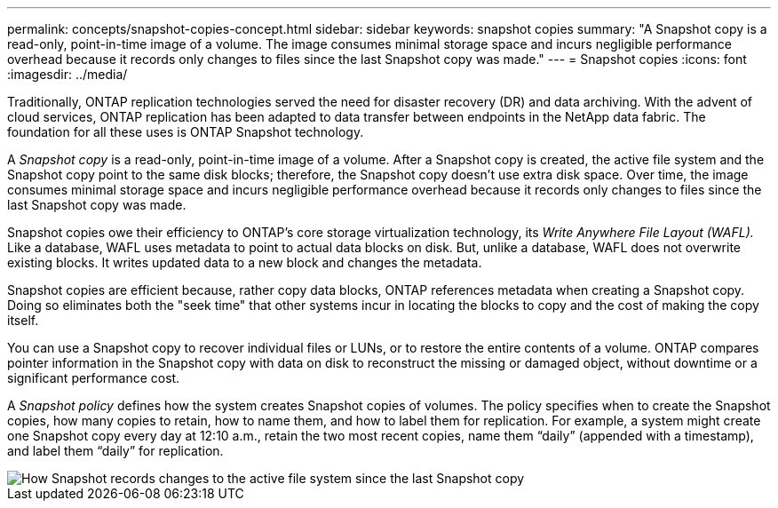 ---
permalink: concepts/snapshot-copies-concept.html
sidebar: sidebar
keywords: snapshot copies
summary: "A Snapshot copy is a read-only, point-in-time image of a volume. The image consumes minimal storage space and incurs negligible performance overhead because it records only changes to files since the last Snapshot copy was made."
---
= Snapshot copies
:icons: font
:imagesdir: ../media/

[.lead]
Traditionally, ONTAP replication technologies served the need for disaster recovery (DR) and data archiving. With the advent of cloud services, ONTAP replication has been adapted to data transfer between endpoints in the NetApp data fabric. The foundation for all these uses is ONTAP Snapshot technology.

A _Snapshot copy_ is a read-only, point-in-time image of a volume. After a Snapshot copy is created, the active file system and the Snapshot copy point to the same disk blocks; therefore, the Snapshot copy doesn't use extra disk space. Over time, the image consumes minimal storage space and incurs negligible performance overhead because it records only changes to files since the last Snapshot copy was made.

Snapshot copies owe their efficiency to ONTAP's core storage virtualization technology, its _Write Anywhere File Layout (WAFL)._ Like a database, WAFL uses metadata to point to actual data blocks on disk. But, unlike a database, WAFL does not overwrite existing blocks. It writes updated data to a new block and changes the metadata.

Snapshot copies are efficient because, rather copy data blocks, ONTAP references metadata when creating a Snapshot copy. Doing so eliminates both the "seek time" that other systems incur in locating the blocks to copy and the cost of making the copy itself.

You can use a Snapshot copy to recover individual files or LUNs, or to restore the entire contents of a volume. ONTAP compares pointer information in the Snapshot copy with data on disk to reconstruct the missing or damaged object, without downtime or a significant performance cost.

A _Snapshot policy_ defines how the system creates Snapshot copies of volumes. The policy specifies when to create the Snapshot copies, how many copies to retain, how to name them, and how to label them for replication. For example, a system might create one Snapshot copy every day at 12:10 a.m., retain the two most recent copies, name them "`daily`" (appended with a timestamp), and label them "`daily`" for replication.

image::../media/snapshot-copy.gif[How Snapshot records changes to the active file system since the last Snapshot copy]

// 2024-Jan-29, issue# 1237
// 2023 Nov 09, Jira 1466
